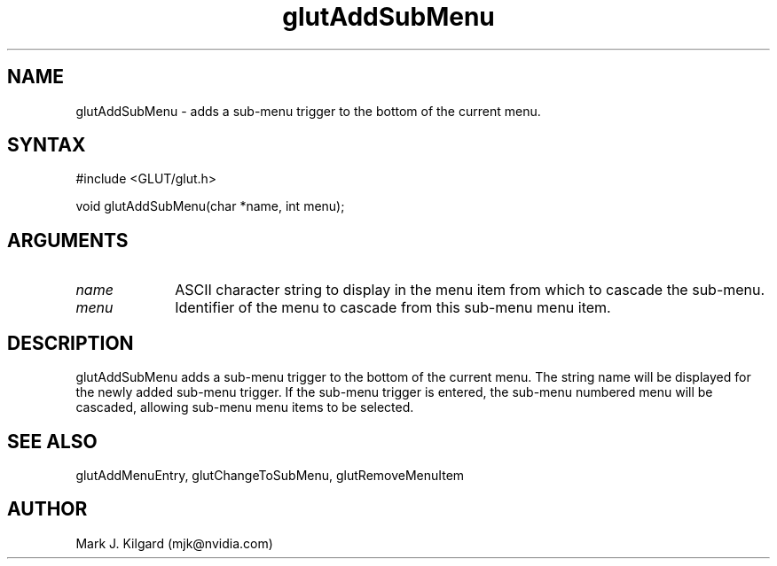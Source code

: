 .\"
.\" Copyright (c) Mark J. Kilgard, 1996.
.\"
.TH glutAddSubMenu 3GLUT "3.7" "GLUT" "GLUT"
.SH NAME
glutAddSubMenu - adds a sub-menu trigger to the bottom of the current menu. 
.SH SYNTAX
.nf
#include <GLUT/glut.h>
.LP
void glutAddSubMenu(char *name, int menu);
.fi
.SH ARGUMENTS
.IP \fIname\fP 1i
ASCII character string to display in the menu item from which
to cascade the sub-menu. 
.IP \fImenu\fP 1i
Identifier of the menu to cascade from this sub-menu menu item. 
.SH DESCRIPTION
glutAddSubMenu adds a sub-menu trigger to the bottom of the
current menu. The string name will be displayed for the newly added
sub-menu trigger. If the sub-menu trigger is entered, the sub-menu
numbered menu will be cascaded, allowing sub-menu menu items to
be selected. 
.SH SEE ALSO
glutAddMenuEntry, glutChangeToSubMenu, glutRemoveMenuItem
.SH AUTHOR
Mark J. Kilgard (mjk@nvidia.com)
